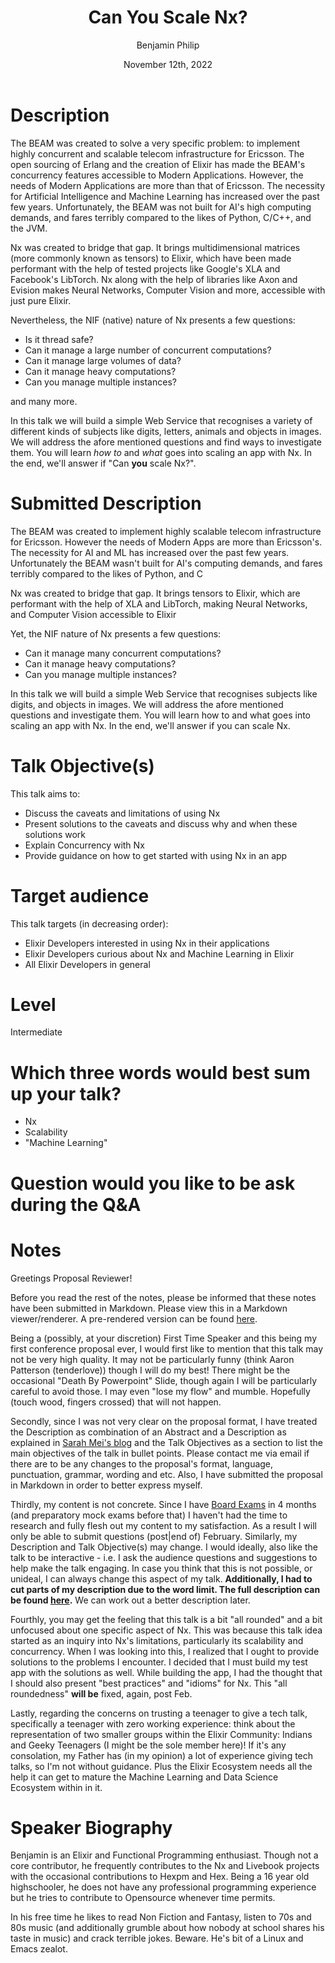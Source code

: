 #+title: Can You Scale Nx?
#+date: November 12th, 2022
#+author: Benjamin Philip
* Description
The BEAM was created to solve a very specific problem: to implement highly
concurrent and scalable telecom infrastructure for Ericsson. The open
sourcing of Erlang and the creation of Elixir has made the BEAM's concurrency
features accessible to Modern Applications. However, the needs of Modern
Applications are more than that of Ericsson. The necessity for Artificial
Intelligence and Machine Learning has increased over the past few years.
Unfortunately, the BEAM was not built for AI's high computing demands, and
fares terribly compared to the likes of Python, C/C++, and the JVM.

Nx was created to bridge that gap. It brings multidimensional matrices (more
commonly known as tensors) to Elixir, which have been made performant with the
help of tested projects like Google's XLA and Facebook's LibTorch. Nx along
with the help of libraries like Axon and Evision makes Neural Networks,
Computer Vision and more, accessible with just pure Elixir.

Nevertheless, the NIF (native) nature of Nx presents a few questions:

  - Is it thread safe?
  - Can it manage a large number of concurrent computations?
  - Can it manage large volumes of data?
  - Can it manage heavy computations?
  - Can you manage multiple instances?

and many more.

In this talk we will build a simple Web Service that recognises a variety of
different kinds of subjects like digits, letters, animals and objects in images.
We will address the afore mentioned questions and find ways to investigate them.
You will learn /how to/ and /what/ goes into scaling an app with Nx. In the end,
we'll answer if "Can *you* scale Nx?".

* Submitted Description
The BEAM was created to implement highly scalable telecom infrastructure for
Ericsson. However the needs of Modern Apps are more than Ericsson's. The
necessity for AI and ML has increased over the past few years. Unfortunately the
BEAM wasn't built for AI's computing demands, and fares terribly compared
to the likes of Python, and C

Nx was created to bridge that gap. It brings tensors to Elixir, which are
performant with the help of XLA and LibTorch, making Neural Networks, and
Computer Vision accessible to Elixir

Yet, the NIF nature of Nx presents a few questions:

- Can it manage many concurrent computations?
- Can it manage heavy computations?
- Can you manage multiple instances?

In this talk we will build a simple Web Service that recognises subjects like
digits, and objects in images. We will address the afore mentioned questions and
investigate them. You will learn how to and what goes into scaling an app with
Nx. In the end, we'll answer if you can scale Nx.

* Talk Objective(s)
This talk aims to:

  - Discuss the caveats and limitations of using Nx
  - Present solutions to the caveats and discuss why and when these solutions work
  - Explain Concurrency with Nx
  - Provide guidance on how to get started with using Nx in an app
* Target audience
This talk targets (in decreasing order):

  - Elixir Developers interested in using Nx in their applications
  - Elixir Developers curious about Nx and Machine Learning in Elixir
  - All Elixir Developers in general
* Level
Intermediate
* Which three words would best sum up your talk?
- Nx
- Scalability
- "Machine Learning"
* Question would you like to be ask during the Q&A
* Notes

Greetings Proposal Reviewer!

Before you read the rest of the notes, please be informed that these notes have
been submitted in Markdown. Please view this in a Markdown viewer/renderer. A
pre-rendered version can be found [[https://github.com/Benjamin-Philip/can_you_scale_nx/blob/main/proposal/proposal.org#notes][here]].

Being a (possibly, at your discretion) First Time Speaker and this being my
first conference proposal ever, I would first like to mention that this talk may
not be very high quality. It may not be particularly funny (think Aaron
Patterson (tenderlove)) though I will do my best! There might be the occasional
"Death By Powerpoint" Slide, though again I will be particularly careful to
avoid those. I may even "lose my flow" and mumble. Hopefully (touch wood,
fingers crossed) that will not happen.

Secondly, since I was not very clear on the proposal format, I have treated the
Description as combination of an Abstract and a Description as explained in
[[http://www.sarahmei.com/blog/2014/04/07/what-your-conference-proposal-is-missing/][Sarah Mei's blog]] and the Talk Objectives as a section to list the main
objectives of the talk in bullet points. Please contact me via email if there
are to be any changes to the proposal's format, language, punctuation, grammar,
wording and etc. Also, I have submitted the proposal in Markdown in order to
better express myself.

Thirdly, my content is not concrete. Since I have [[https://en.wikipedia.org/wiki/Board_examination][Board Exams]] in 4 months (and
preparatory mock exams before that) I haven't had the time to research and fully
flesh out my content to my satisfaction. As a result I will only be able to
submit questions (post|end of) February. Similarly, my Description and Talk
Objective(s) may change. I would ideally, also like the talk to be interactive -
i.e. I ask the audience questions and suggestions to help make the talk
engaging. In case you think that this is not possible, or unideal, I can always
change this aspect of my talk. *Additionally, I had to cut parts of my
description due to the word limit. The full description can be found [[https://github.com/Benjamin-Philip/can_you_scale_nx/blob/main/proposal/proposal.org][here]].* We
can work out a better description later.

Fourthly, you may get the feeling that this talk is a bit "all rounded" and a
bit unfocused about one specific aspect of Nx. This was because this talk idea
started as an inquiry into Nx's limitations, particularly its scalability and
concurrency. When I was looking into this, I realized that I ought to provide
solutions to the problems I encounter. I decided that I must build my test app with
the solutions as well. While building the app, I had the thought that I should
also present "best practices" and "idioms" for Nx. This "all roundedness" *will
be* fixed, again, post Feb.

Lastly, regarding the concerns on trusting a teenager to give a tech talk,
specifically a teenager with zero working experience: think about the
representation of two smaller groups within the Elixir Community: Indians and
Geeky Teenagers (I might be the sole member here)! If it's any consolation, my
Father has (in my opinion) a lot of experience giving tech talks, so I'm not
without guidance. Plus the Elixir Ecosystem needs all the help it can get to
mature the Machine Learning and Data Science Ecosystem within in it.

* Speaker Biography
Benjamin is an Elixir and Functional Programming enthusiast. Though not a core
contributor, he frequently contributes to the Nx and Livebook projects with the
occasional contributions to Hexpm and Hex. Being a 16 year old highschooler, he
does not have any professional programming experience but he tries to contribute
to Opensource whenever time permits.

In his free time he likes to read Non Fiction and Fantasy, listen to 70s and
80s music (and additionally grumble about how nobody at school shares his
taste in music) and crack terrible jokes. Beware. He's bit of a Linux and
Emacs zealot.
